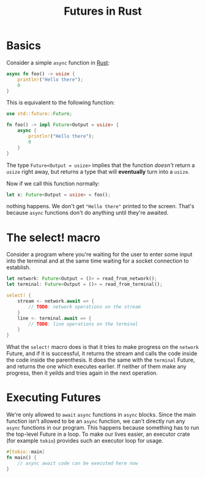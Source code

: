 :PROPERTIES:
:ID:       abb5f4ca-045e-40e9-ba83-017c4d2fb2ac
:END:
#+title: Futures in Rust
#+filetags: :CS:

* Basics

Consider a simple =async= function in [[id:4208e4ff-6603-46c1-a128-750757d7f217][Rust]]:
#+begin_src rust
async fn foo() -> usize {
    println!("Hello there");
    0
}
#+end_src

This is equivalent to the following function:
#+begin_src rust
use std::future::Future;

fn foo() -> impl Future<Output = usize> {
    async {
        println!("Hello there");
        0
    }
}
#+end_src

The type =Future<Output = usize>= implies that the function /doesn't/ return a =usize=
right away, but returns a type that will *eventually* turn into a =usize=.

Now if we call this function normally:
#+begin_src rust
let x: Future<Output = usize> = foo();
#+end_src

nothing happens. We don't get ="Hello there"= printed to the screen. That's because
=async= functions don't do anything until they're awaited.

* The select! macro
Consider a program where you're waiting for the user to enter some input into
the terminal and at the same time waiting for a socket connection to establish.
#+begin_src rust
let network: Future<Output = ()> = read_from_network();
let terminal: Future<Output = ()> = read_from_terminal();

select! {
    stream <- network.await => {
        // TODO: network operations on the stream
    }
    line <- terminal.await => {
        // TODO: line operations on the terminal
    }
}
#+end_src

What the =select!= macro does is that it tries to make progress on the =network=
Future, and if it is successful, it returns the stream and calls the code inside
the code inside the parenthesis. It does the same with the =terminal= Future, and
returns the one which executes earlier. If neither of them make any progress,
then it yeilds and tries again in the next operation.

* Executing Futures
We're only allowed to =await= =async= functions in =async= blocks. Since the main function
isn't allowed to be an =async= function, we can't directly run any =async= functions
in our program. This happens because something has to run the top-level Future
in a loop.
To make our lives easier, an executor crate (for example =tokio=) provides such an
executor loop for usage.
#+begin_src rust
#[tokio::main]
fn main() {
    // async await code can be executed here now
}
#+end_src
